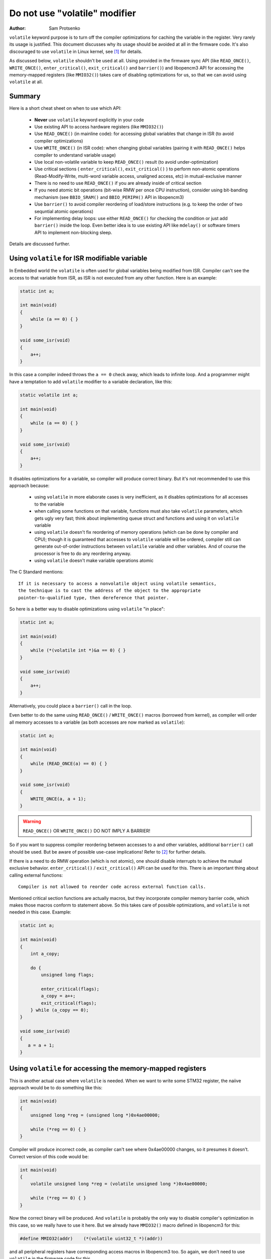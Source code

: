Do not use "volatile" modifier
==============================

:Author: Sam Protsenko

``volatile`` keyword purpose is to turn off the compiler optimizations for
caching the variable in the register. Very rarely its usage is justified. This
document discusses why its usage should be avoided at all in the firmware code.
It's also discouraged to use ``volatile`` in Linux kernel, see [1]_ for details.

As discussed below, ``volatile`` shouldn't be used at all. Using provided in
the firmware sync API (like ``READ_ONCE()``, ``WRITE_ONCE()``,
``enter_critical()``, ``exit_critical()`` and ``barrier()``) and libopencm3 API
for accessing the memory-mapped registers (like ``MMIO32()``) takes care of
disabling optimizations for us, so that we can avoid using ``volatile`` at all.


Summary
-------

Here is a short cheat sheet on when to use which API:

 * **Never** use ``volatile`` keyword explicitly in your code
 * Use existing API to access hardware registers (like ``MMIO32()``)
 * Use ``READ_ONCE()`` (in mainline code): for accessing global variables that
   change in ISR (to avoid compiler optimizations)
 * Use ``WRITE_ONCE()`` (in ISR code): when changing global variables
   (pairing it with ``READ_ONCE()`` helps compiler to understand variable usage)
 * Use local non-volatile variable to keep ``READ_ONCE()`` result
   (to avoid under-optimization)
 * Use critical sections ( ``enter_critical()``, ``exit_critical()`` ) to
   perform non-atomic operations (Read-Modify-Write, multi-word variable access,
   unaligned access, etc) in mutual-exclusive manner
 * There is no need to use ``READ_ONCE()`` if you are already inside of
   critical section
 * If you need atomic bit operations (bit-wise RMW per once CPU instruction),
   consider using bit-banding mechanism (see ``BBIO_SRAM()`` and
   ``BBIO_PERIPH()`` API in libopencm3)
 * Use ``barrier()`` to avoid compiler reordering of load/store instructions
   (e.g. to keep the order of two sequntial atomic operations)
 * For implementing delay loops: use either ``READ_ONCE()`` for checking
   the condition or just add ``barrier()`` inside the loop. Even better idea is
   to use existing API like ``mdelay()`` or software timers API to implement
   non-blocking sleep.

Details are discussed further.


Using ``volatile`` for ISR modifiable variable
----------------------------------------------

In Embedded world the ``volatile`` is often used for global variables being
modified from ISR. Compiler can't see the access to that variable from ISR, as
ISR is not executed from any other function. Here is an example:

.. code-block:: c

    static int a;

    int main(void)
    {
        while (a == 0) { }
    }

    void some_isr(void)
    {
        a++;
    }

In this case a compiler indeed throws the ``a == 0`` check away, which leads to
infinite loop. And a programmer might have a temptation to add ``volatile``
modifier to ``a`` variable declaration, like this:

.. code-block:: c

    static volatile int a;

    int main(void)
    {
        while (a == 0) { }
    }

    void some_isr(void)
    {
        a++;
    }

It disables optimizations for ``a`` variable, so compiler will produce correct
binary. But it's not recommended to use this approach because:

  * using ``volatile`` in more elaborate cases is very inefficient, as it
    disables optimizations for all accesses to the variable
  * when calling some functions on that variable, functions must also take
    ``volatile`` parameters, which gets ugly very fast; think about implementing
    queue struct and functions and using it on ``volatile`` variable
  * using ``volatile`` doesn't fix reordering of memory operations (which can be
    done by compiler and CPU); though it is guaranteed that accesses to
    ``volatile`` variable will be ordered, compiler still can generate
    out-of-order instructions between ``volatile`` variable and other variables.
    And of course the processor is free to do any reordering anyway.
  * using ``volatile`` doesn't make variable operations atomic

The C Standard mentions::

    If it is necessary to access a nonvolatile object using volatile semantics,
    the technique is to cast the address of the object to the appropriate
    pointer-to-qualified type, then dereference that pointer.

So here is a better way to disable optimizations using ``volatile`` "in place":

.. code-block:: c

    static int a;

    int main(void)
    {
        while (*(volatile int *)&a == 0) { }
    }

    void some_isr(void)
    {
        a++;
    }

Alternatively, you could place a ``barrier()`` call in the loop.

Even better to do the same using ``READ_ONCE()`` / ``WRITE_ONCE()`` macros
(borrowed from kernel), as compiler will order all memory accesses to ``a``
variable (as both accesses are now marked as ``volatile``):

.. code-block:: c

    static int a;

    int main(void)
    {
        while (READ_ONCE(a) == 0) { }
    }

    void some_isr(void)
    {
        WRITE_ONCE(a, a + 1);
    }

.. warning::

    ``READ_ONCE()`` OR ``WRITE_ONCE()`` DO NOT IMPLY A BARRIER!

So if you want to suppress compiler reordering between accesses to ``a`` and
other variables, additional ``barrier()`` call should be used. But be aware of
possible use-case implications! Refer to [2]_ for further details.

If there is a need to do RMW operation (which is not atomic), one should disable
interrupts to achieve the mutual exclusive behavior. ``enter_critical()`` /
``exit_critical()`` API can be used for this. There is an important thing about
calling external functions::

    Compiler is not allowed to reorder code across external function calls.

Mentioned critical section functions are actually macros, but they incorporate
compiler memory barrier code, which makes those macros conform to statement
above. So this takes care of possible optimizations, and ``volatile`` is not
needed in this case. Example:

.. code-block:: c

    static int a;

    int main(void)
    {
        int a_copy;

        do {
            unsigned long flags;

            enter_critical(flags);
            a_copy = a++;
            exit_critical(flags);
        } while (a_copy == 0);
    }

    void some_isr(void)
    {
       a = a + 1;
    }


Using ``volatile`` for accessing the memory-mapped registers
------------------------------------------------------------

This is another actual case where ``volatile`` is needed. When we want to write
some STM32 register, the naiive approach would be to do something like this:

.. code-block:: c

    int main(void)
    {
        unsigned long *reg = (unsigned long *)0x4ae00000;

        while (*reg == 0) { }
    }

Compiler will produce incorrect code, as compiler can't see where 0x4ae00000
changes, so it presumes it doesn't. Correct version of this code would be:

.. code-block:: c

    int main(void)
    {
        volatile unsigned long *reg = (volatile unsigned long *)0x4ae00000;

        while (*reg == 0) { }
    }

Now the correct binary will be produced. And ``volatile`` is probably the only
way to disable compiler's optimization in this case, so we really have to use
it here. But we already have ``MMIO32()`` macro defined in libopencm3 for this:

.. code-block:: c

    #define MMIO32(addr)    (*(volatile uint32_t *)(addr))

and all peripheral registers have corresponding access macros in libopencm3 too.
So again, we don't need to use ``volatile`` in the firmware code for this.


Atomicity and locking; reordering concerns
------------------------------------------

Some people have wrong idea that using ``volatile`` makes the access to the
variable atomic. Of course it's not true. But this is an important concept,
so let's review how to handle it.

Cortex-M3 (ARMv7-M) processor has next features:

  1. Load/store architecture (as it's RISC processor)
  2. Weakly-ordered memory model

Because of (1), variable modification is not atomic. Such operation requires 3
steps: loading from RAM to register, modification, and store from register to
RAM. Corresponding code in C for variable ``int a`` looks like this:

.. code-block:: c

    a++;

And generated assembler code would look something like this:

.. code-block:: none

    ldr r3, [sp, #4]
    add r3, r3, #1
    str r3, [sp, #4]

Compiler can reorder load/store instructions in order to improve code
efficiency, if it doesn't break the logic of code. But because compiler is not
aware of interrupts, it can reorder instructions incorrectly. Example:

.. code-block:: c

    volatile int ready;
    int message[100];

    void foo(int i)
    {
        message[i/10] = 42;
        ready = 1;
    }

    void some_isr(void)
    {
        while (ready != 1);
        // Read message here
    }

Even though ``volatile`` is used, compiler can re-order instructions so that
``ready`` flag is written before ``message``, and if ISR happens in between of
those writes, it'll try to read not written message. Such issue can be solved
using compiler memory barrier, like this:

.. code-block:: c

    volatile int ready;
    int message[100];

    void foo(int i)
    {
        message[i/10] = 42;
        barrier();
        ready = 1;
    }

    void some_isr(void)
    {
        while (ready != 1);
        // Read message here
    }

Of course, critical section (interrupts disabling) can be used too, but it would
be very inefficient comparing to just using ``barrier()``. Please notice that
even if we use ``READ_ONCE()`` / ``WRITE_ONCE()`` API, we still need to use a
barrier here:

.. code-block:: c

    int ready;
    int message[100];

    void foo(int i)
    {
        message[i/10] = 42;
        barrier();
        WRITE_ONCE(ready, 1);
    }

    void some_isr(void)
    {
        while (READ_ONCE(ready) != 1);
        // read message here
    }

Cortex-M doesn't reorder memory instructions internally. From [3]_::

    Implementation: In the Cortex-M processors data transfers are carried out in
    the programmed order.
    ...
    The Cortex-M processors never perform memory accesses out of order compared
    to instruction flow, however, the architecture does not prohibit this in
    future implementations.

So although ARMv7-M has weakly-ordered memory model and allows out-of-order
execution, Cortex-M implementation doesn't reorder instructions. And because
STM32F105 is single-core (Uniprocessor) chip with no cache, we don't need to
worry about processor barriers when working with regular memory.


References
----------

.. [1] https://www.kernel.org/doc/html/latest/process/volatile-considered-harmful.html
.. [2] :doc:`memory-barriers`
.. [3] ARM Application Note 321: "ARM Cortex-M Programming Guide to Memory
       Barrier Instructions"
